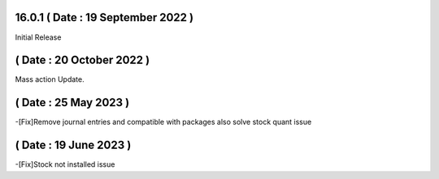16.0.1 ( Date : 19 September 2022 )
-----------------------------------

Initial Release

( Date : 20 October 2022 )
---------------------------------

Mass action Update.

( Date : 25 May 2023 )
---------------------------------
-[Fix]Remove journal entries and compatible with packages also solve stock quant issue 

( Date : 19 June 2023 )
---------------------------------
-[Fix]Stock not installed issue
